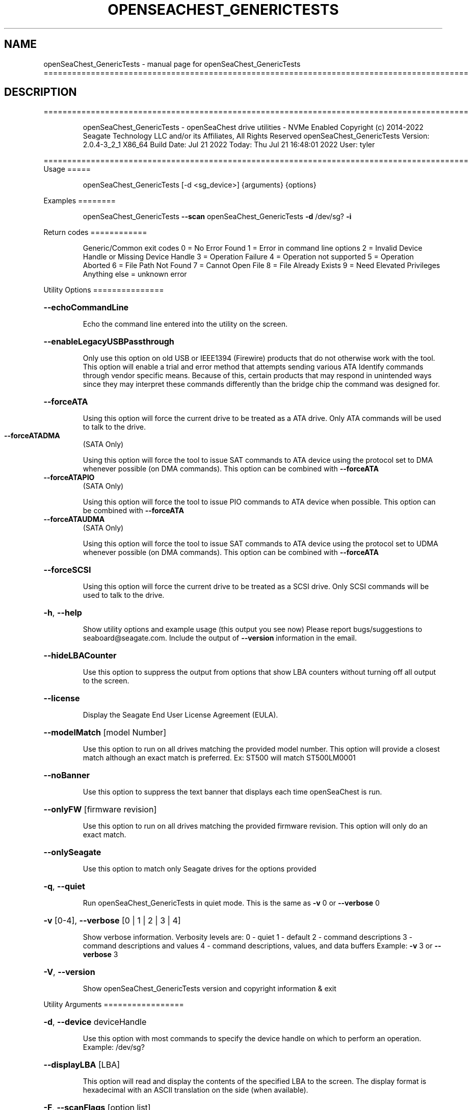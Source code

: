 .\" DO NOT MODIFY THIS FILE!  It was generated by help2man 1.49.1.
.TH OPENSEACHEST_GENERICTESTS "1" "July 2022" "openSeaChest_GenericTests ==========================================================================================" "User Commands"
.SH NAME
openSeaChest_GenericTests \- manual page for openSeaChest_GenericTests ==========================================================================================
.SH DESCRIPTION
==========================================================================================
.IP
openSeaChest_GenericTests \- openSeaChest drive utilities \- NVMe Enabled
Copyright (c) 2014\-2022 Seagate Technology LLC and/or its Affiliates, All Rights Reserved
openSeaChest_GenericTests Version: 2.0.4\-3_2_1 X86_64
Build Date: Jul 21 2022
Today: Thu Jul 21 16:48:01 2022        User: tyler
.PP
==========================================================================================
Usage
=====
.IP
openSeaChest_GenericTests [\-d <sg_device>] {arguments} {options}
.PP
Examples
========
.IP
openSeaChest_GenericTests \fB\-\-scan\fR
openSeaChest_GenericTests \fB\-d\fR /dev/sg? \fB\-i\fR
.PP
Return codes
============
.IP
Generic/Common exit codes
0 = No Error Found
1 = Error in command line options
2 = Invalid Device Handle or Missing Device Handle
3 = Operation Failure
4 = Operation not supported
5 = Operation Aborted
6 = File Path Not Found
7 = Cannot Open File
8 = File Already Exists
9 = Need Elevated Privileges
Anything else = unknown error
.PP
Utility Options
===============
.HP
\fB\-\-echoCommandLine\fR
.IP
Echo the command line entered into the utility on the screen.
.HP
\fB\-\-enableLegacyUSBPassthrough\fR
.IP
Only use this option on old USB or IEEE1394 (Firewire)
products that do not otherwise work with the tool.
This option will enable a trial and error method that
attempts sending various ATA Identify commands through
vendor specific means. Because of this, certain products
that may respond in unintended ways since they may interpret
these commands differently than the bridge chip the command
was designed for.
.HP
\fB\-\-forceATA\fR
.IP
Using this option will force the current drive to
be treated as a ATA drive. Only ATA commands will
be used to talk to the drive.
.TP
\fB\-\-forceATADMA\fR
(SATA Only)
.IP
Using this option will force the tool to issue SAT
commands to ATA device using the protocol set to DMA
whenever possible (on DMA commands).
This option can be combined with \fB\-\-forceATA\fR
.TP
\fB\-\-forceATAPIO\fR
(SATA Only)
.IP
Using this option will force the tool to issue PIO
commands to ATA device when possible. This option can
be combined with \fB\-\-forceATA\fR
.TP
\fB\-\-forceATAUDMA\fR
(SATA Only)
.IP
Using this option will force the tool to issue SAT
commands to ATA device using the protocol set to UDMA
whenever possible (on DMA commands).
This option can be combined with \fB\-\-forceATA\fR
.HP
\fB\-\-forceSCSI\fR
.IP
Using this option will force the current drive to
be treated as a SCSI drive. Only SCSI commands will
be used to talk to the drive.
.HP
\fB\-h\fR, \fB\-\-help\fR
.IP
Show utility options and example usage (this output you see now)
Please report bugs/suggestions to seaboard@seagate.com.
Include the output of \fB\-\-version\fR information in the email.
.HP
\fB\-\-hideLBACounter\fR
.IP
Use this option to suppress the output from
options that show LBA counters without turning
off all output to the screen.
.HP
\fB\-\-license\fR
.IP
Display the Seagate End User License Agreement (EULA).
.HP
\fB\-\-modelMatch\fR [model Number]
.IP
Use this option to run on all drives matching the provided
model number. This option will provide a closest match although
an exact match is preferred. Ex: ST500 will match ST500LM0001
.HP
\fB\-\-noBanner\fR
.IP
Use this option to suppress the text banner that displays each time
openSeaChest is run.
.HP
\fB\-\-onlyFW\fR [firmware revision]
.IP
Use this option to run on all drives matching the provided
firmware revision. This option will only do an exact match.
.HP
\fB\-\-onlySeagate\fR
.IP
Use this option to match only Seagate drives for the options
provided
.HP
\fB\-q\fR, \fB\-\-quiet\fR
.IP
Run openSeaChest_GenericTests in quiet mode. This is the same as
\fB\-v\fR 0 or \fB\-\-verbose\fR 0
.HP
\fB\-v\fR [0\-4], \fB\-\-verbose\fR [0 | 1 | 2 | 3 | 4]
.IP
Show verbose information. Verbosity levels are:
0 \- quiet
1 \- default
2 \- command descriptions
3 \- command descriptions and values
4 \- command descriptions, values, and data buffers
Example: \fB\-v\fR 3 or \fB\-\-verbose\fR 3
.HP
\fB\-V\fR, \fB\-\-version\fR
.IP
Show openSeaChest_GenericTests version and copyright information & exit
.PP
Utility Arguments
=================
.HP
\fB\-d\fR, \fB\-\-device\fR deviceHandle
.IP
Use this option with most commands to specify the device
handle on which to perform an operation. Example: /dev/sg?
.HP
\fB\-\-displayLBA\fR [LBA]
.IP
This option will read and display the contents of
the specified LBA to the screen. The display format
is hexadecimal with an ASCII translation on the side
(when available).
.HP
\fB\-F\fR, \fB\-\-scanFlags\fR [option list]
.IP
Use this option to control the output from scan with the
options listed below. Multiple options can be combined.
.TP
ata \- show only ATA (SATA) devices
usb \- show only USB devices
scsi \- show only SCSI (SAS) devices
nvme \- show only NVMe devices
interfaceATA \- show devices on an ATA interface
interfaceUSB \- show devices on a USB interface
interfaceSCSI \- show devices on a SCSI or SAS interface
interfaceNVME = show devices on an NVMe interface
sd \- show sd device handles
sgtosd \- show the sd and sg device handle mapping
.HP
\fB\-i\fR, \fB\-\-deviceInfo\fR
.IP
Show information and features for the storage device
.HP
\fB\-s\fR, \fB\-\-scan\fR
.IP
Scan the system and list all storage devices with logical
/dev/sg? assignments. Shows model, serial and firmware
numbers.  If your device is not listed on a scan  immediately
after booting, then wait 10 seconds and run it again.
.HP
\fB\-S\fR, \fB\-\-Scan\fR
.IP
This option is the same as \fB\-\-scan\fR or \fB\-s\fR,
however it will also perform a low level rescan to pick up
other devices. This low level rescan may wake devices from low
power states and may cause the OS to re\-enumerate them.
Use this option when a device is plugged in and not discovered in
a normal scan.
NOTE: A low\-level rescan may not be available on all interfaces or
all OSs. The low\-level rescan is not guaranteed to find additional
devices in the system when the device is unable to come to a ready state.
.HP
\fB\-\-SATInfo\fR
.IP
Displays SATA device information on any interface
using both SCSI Inquiry / VPD / Log reported data
(translated according to SAT) and the ATA Identify / Log
reported data.
.HP
\fB\-\-testUnitReady\fR
.IP
Issues a SCSI Test Unit Ready command and displays the
status. If the drive is not ready, the sense key, asc,
ascq, and fru will be displayed and a human readable
translation from the SPC spec will be displayed if one
is available.
.HP
\fB\-\-bufferTest\fR
.IP
This option will perform a test using the device's echo buffer.
The write buffer and read buffer commands are used to send &
receive different data patterns. The patterns are compared
and interface CRC errors are also checked (when available).
Test patterns performed are all 0's, all F's, all 5's, all A's,
walking 1's, walking 0's, and random data patterns.
At completion, a count of the number of errors will be displayed.
.HP
\fB\-\-butterflyTest\fR
.IP
Use this option to start a butterfly test.
A butterfly test is a test that moves
back and forth between the OD and ID of the drive
over and over again until the time has expired
This is a timed operation. Use the time options
to control how long to run this test for. The
default time for this test is 1 minute.
.HP
\fB\-\-diameterTest\fR [O | M | I]
.IP
Use this option to perform a generic read/write/verify
test at the specified diameter of the drive.
Use the time options to specify a time based test or
the \fB\-\-diameterTestRange\fR option for a range based test.
.TP
O \- outer diameter
M \- middle diameter
I \- inner diameter
.IP
The different diameters can be combined or run individually.
Ex1: \fB\-\-diameterTest\fR OMI
Ex2: \fB\-\-diameterTest\fR O
Ex3: \fB\-\-diameterTest\fR MI
.IP
Inner, middle, and outer diameter tests refer to the physical
beginning and ending sections of a hard disk drive with
rotating magnetic media.In the case of SSD devices,
these tests refer to the logical beginning and ending
sections of the solid state drive.
.HP
\fB\-\-diameterTestRange\fR [range]
.IP
Use this option with the \fB\-\-diameterTest\fR option to
perform a range based test. If a range is
specified without any units, it is assumed
to be an LBA count.
Valid units are KB, KiB, MB, MiB, GB, GiB, TB
and TiB.
Ex1: "\-\-diameterTestRange 1234567" for an LBA count
Ex2: "\-\-diameterTestRange 2GB" for a 2GB range.
.HP
\fB\-\-errorLimit\fR [limit in number of LBAs]
.IP
Use this option to specify a different error
limit for a user generic or long generic read
test or DST and Clean. This must be a number of
.IP
logical LBAs to have errors. If a drive has multiple
logical sectors per physical sector, this number will
.IP
be adjusted for you to reflect the drive
architecture.
.HP
\fB\-\-genericMode\fR [ read | write | verify ]
.IP
This options allows selection of the type of commands
to use while performing a generic test. The modes supported
are listed below:
.TP
read \- performs a generic test using read commands
write \- performs a generic test using write commands
verify \- performs a generic test using verify commands
.HP
\fB\-\-hours\fR [hours]
.IP
Use this option to specify a time in hours
for a timed operation to run.
.HP
\fB\-\-longGeneric\fR
.IP
This option will run a long generic read test on a
specified device. A long generic read test reads every
LBA on the device and gives a report of error LBAs at
the end of the test, or when the error limit has been
reached. Using the \fB\-\-stopOnError\fR option will make this
test stop on the first read error that occurs.
The default error limit is 50 x number of logical
sectors per physical sector. Example error limits
are as follows:
.TP
512L/512P: error limit = 50
4096L/4096P: error limit = 50
512L/4096P: error limit = 400 (50 * 8)
.HP
\fB\-\-minutes\fR [minutes]
.IP
Use this option to specify a time in minutes
for a timed operation to run.
.HP
\fB\-\-randomTest\fR
.IP
Use this option to start a random test.
This is a timed operation. Use the time options
to control how long to run this test for. The
default time for this test is 1 minute.
.HP
\fB\-\-seconds\fR [seconds]
.IP
Use this option to specify a time in seconds
for a timed operation to run.
.HP
\fB\-\-shortGeneric\fR
.IP
This option will run a short generic read test on a
specified device. A short generic read test has 3
components. A read at the Outer Diameter (OD) of the
drive for 1% of the LBAs, then a read at the Inner
Diameter of the drive for 1% of the LBAs, and lastly
a random read of 5000 LBAs. This test will stop on
the first read error that occurs.
Inner and outer diameter tests refer to the physical
beginning and ending sections of a hard disk drive with
rotating magnetic media.In the case of SSD devices,
these tests refer to the logical beginning and ending
sections of the solid state drive.
.HP
\fB\-\-stopOnError\fR
.IP
Use this option to make a generic read test
stop on the first error found.
.HP
\fB\-\-twoMinuteGeneric\fR
.IP
This option will run a 2 minute generic read test on
.PP
a specified device. There are 3 components to this test.
A read at the Outer Diameter (OD) of the drive for 45
.IP
seconds, then a read at the Inner Diameter of the
drive for 45 seconds, and lastly a random read test
for 30 seconds. This test will stop on the first
read error that occurs.
Inner and outer diameter tests refer to the physical
beginning and ending sections of a hard disk drive with
rotating magnetic media.In the case of SSD devices,
these tests refer to the logical beginning and ending
sections of the solid state drive.
.HP
\fB\-\-userGenericStart\fR [LBA]
.IP
Use this option to specify the starting LBA number for a
generic read test. The \fB\-\-userGenericRange\fR option must be used
with this one in order to start the test.  Use the stop on
error, repair flags, and/or error limit flags to further
customize this test.
.HP
\fB\-\-userGenericRange\fR [range]
.IP
Use this option to specify the range for a
generic read test. See the \fB\-\-userGenericStart\fR
help for additional information about using
the User Generic Read tests.
.PP
Data Destructive Commands
=========================
.HP
\fB\-\-repairAtEnd\fR
.IP
Use this option to repair any bad sectors
found during a long or user generic read
test at the end of the test.
.HP
\fB\-\-repairOnFly\fR
.IP
Use this option to repair any bad sectors
found during a long or user generic read
test as they are found.
.IP
openSeaChest_GenericTests \- openSeaChest drive utilities \- NVMe Enabled
Copyright (c) 2014\-2022 Seagate Technology LLC and/or its Affiliates, All Rights Reserved
openSeaChest_GenericTests Version: 2.0.4\-3_2_1 X86_64
Build Date: Jul 21 2022
Today: Thu Jul 21 16:48:01 2022        User: tyler
.PP
==========================================================================================
Version Info for openSeaChest_GenericTests:
.IP
Utility Version: 2.0.4
opensea\-common Version: 1.22.0
opensea\-transport Version: 3.2.1
opensea\-operations Version: 3.1.1
Build Date: Jul 21 2022
Compiled Architecture: X86_64
Detected Endianness: Little Endian
Compiler Used: GCC
Compiler Version: 11.2.0
Operating System Type: Linux
Operating System Version: 5.15.0\-39
Operating System Name: Ubuntu 22.04 LTS
.SH "SEE ALSO"
The full documentation for
.B openSeaChest_GenericTests
is maintained as a Texinfo manual.  If the
.B info
and
.B openSeaChest_GenericTests
programs are properly installed at your site, the command
.IP
.B info openSeaChest_GenericTests
.PP
should give you access to the complete manual.
